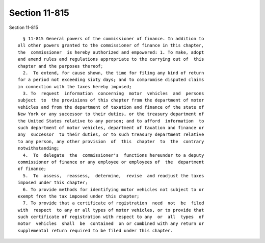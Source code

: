 Section 11-815
==============

Section 11-815 ::    
        
     
        § 11-815 General powers of the commissioner of finance. In addition to
      all other powers granted to the commissioner of finance in this chapter,
      the  commissioner  is hereby authorized and empowered: 1. To make, adopt
      and amend rules and regulations appropriate to the carrying out of  this
      chapter and the purposes thereof;
        2.  To extend, for cause shown, the time for filing any kind of return
      for a period not exceeding sixty days; and to compromise disputed claims
      in connection with the taxes hereby imposed;
        3. To  request  information  concerning  motor  vehicles  and  persons
      subject  to  the provisions of this chapter from the department of motor
      vehicles and from the department of taxation and finance of the state of
      New York or any successor to their duties, or the treasury department of
      the United States relative to any person; and to afford  information  to
      such department of motor vehicles, department of taxation and finance or
      any  successor  to their duties, or to such treasury department relative
      to any person, any other provision  of  this  chapter  to  the  contrary
      notwithstanding;
        4.  To  delegate  the  commissioner's  functions hereunder to a deputy
      commissioner of finance or any employee or employees of  the  department
      of finance;
        5.  To  assess,  reassess,  determine,  revise  and readjust the taxes
      imposed under this chapter;
        6. To provide methods for identifying motor vehicles not subject to or
      exempt from the tax imposed under this chapter;
        7. To provide that a certificate of registration  need  not  be  filed
      with  respect  to any or all types of motor vehicles, or to provide that
      such certificate of registration with respect to any  or  all  types  of
      motor  vehicles  shall  be  contained  on or combined with any return or
      supplemental return required to be filed under this chapter.
    
    
    
    
    
    
    